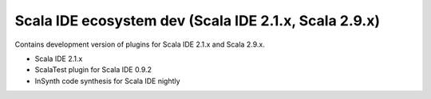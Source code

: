 Scala IDE ecosystem dev (Scala IDE 2.1.x, Scala 2.9.x)
=====================================================

Contains development version of plugins for Scala IDE 2.1.x and Scala 2.9.x.

* Scala IDE 2.1.x
* ScalaTest plugin for Scala IDE 0.9.2
* InSynth code synthesis for Scala IDE nightly
